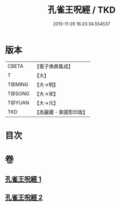 #+TITLE: 孔雀王呪經 / TKD
#+DATE: 2015-11-26 16:23:34.554537
* 版本
 |     CBETA|【電子佛典集成】|
 |         T|【大】     |
 |    T@MING|【大→明】   |
 |    T@SONG|【大→宋】   |
 |    T@YUAN|【大→元】   |
 |       TKD|【高麗藏・東國影印版】|

* 目次
* 卷
** [[file:KR6j0171_001.txt][孔雀王呪經 1]]
** [[file:KR6j0171_002.txt][孔雀王呪經 2]]
